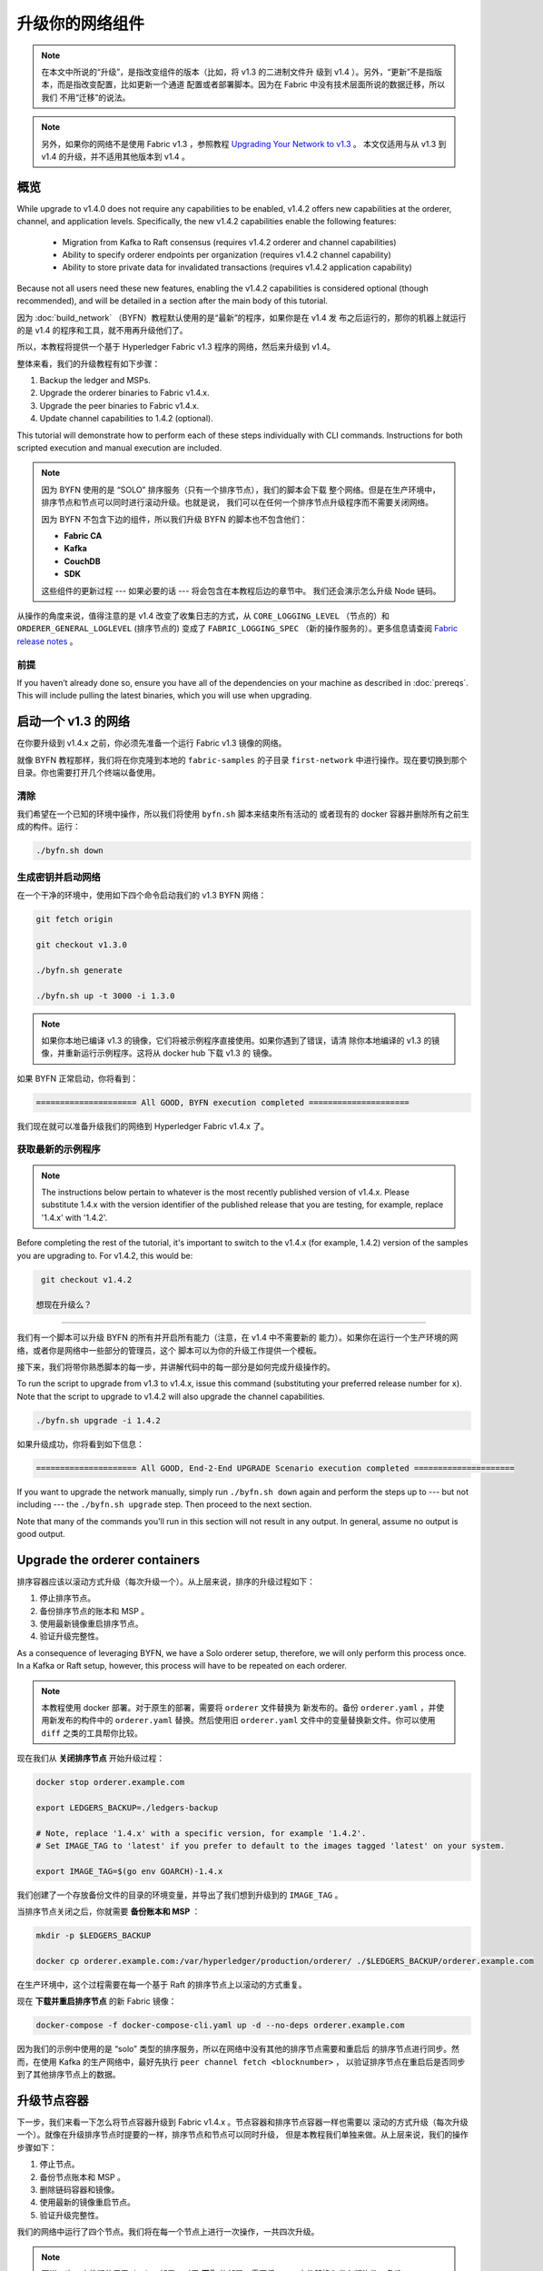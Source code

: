 升级你的网络组件
=================================

.. note:: 在本文中所说的“升级”，是指改变组件的版本（比如，将 v1.3 的二进制文件升
          级到 v1.4 ）。另外，“更新”不是指版本，而是指改变配置，比如更新一个通道
          配置或者部署脚本。因为在 Fabric 中没有技术层面所说的数据迁移，所以我们
          不用“迁移”的说法。

.. note:: 另外，如果你的网络不是使用 Fabric v1.3 ，参照教程 `Upgrading Your Network 
          to v1.3 <http://hyperledger-fabric.readthedocs.io/en/release-1.3/upgrading_your_network_tutorial.html>`_ 。
          本文仅适用与从 v1.3 到 v1.4 的升级，并不适用其他版本到 v1.4 。

概览
--------

While upgrade to v1.4.0 does not require any capabilities to be enabled,
v1.4.2 offers new capabilities at the orderer, channel, and application levels.
Specifically, the new v1.4.2 capabilities enable the following features:

 * Migration from Kafka to Raft consensus (requires v1.4.2 orderer and channel capabilities)
 * Ability to specify orderer endpoints per organization (requires v1.4.2 channel capability)
 * Ability to store private data for invalidated transactions (requires v1.4.2 application capability)

Because not all users need these new features, enabling the v1.4.2 capabilities
is considered optional (though recommended), and will be detailed in a section
after the main body of this tutorial.

因为 :doc:`build_network` （BYFN）教程默认使用的是“最新”的程序，如果你是在 v1.4 发
布之后运行的，那你的机器上就运行的是 v1.4 的程序和工具，就不用再升级他们了。

所以，本教程将提供一个基于 Hyperledger Fabric v1.3 程序的网络，然后来升级到 v1.4。

整体来看，我们的升级教程有如下步骤：

1. Backup the ledger and MSPs.
2. Upgrade the orderer binaries to Fabric v1.4.x.
3. Upgrade the peer binaries to Fabric v1.4.x.
4. Update channel capabilities to 1.4.2 (optional).

This tutorial will demonstrate how to perform each of these steps individually
with CLI commands. Instructions for both scripted execution and manual execution
are included.

.. note:: 因为 BYFN 使用的是 “SOLO” 排序服务（只有一个排序节点），我们的脚本会下载
          整个网络。但是在生产环境中，排序节点和节点可以同时进行滚动升级。也就是说，
          我们可以在任何一个排序节点升级程序而不需要关闭网络。

          因为 BYFN 不包含下边的组件，所以我们升级 BYFN 的脚本也不包含他们：

          * **Fabric CA**
          * **Kafka**
          * **CouchDB**
          * **SDK**

          这些组件的更新过程 --- 如果必要的话 --- 将会包含在本教程后边的章节中。
          我们还会演示怎么升级 Node 链码。

从操作的角度来说，值得注意的是 v1.4 改变了收集日志的方式，从 ``CORE_LOGGING_LEVEL`` 
（节点的）和 ``ORDERER_GENERAL_LOGLEVEL`` (排序节点的) 变成了 ``FABRIC_LOGGING_SPEC`` 
（新的操作服务的）。更多信息请查阅 `Fabric release notes <https://github.com/hyperledger/fabric/releases/tag/v1.4.0>`_ 。

前提
~~~~~~~~~~~~~

If you haven’t already done so, ensure you have all of the dependencies on your
machine as described in :doc:`prereqs`. This will include pulling the latest
binaries, which you will use when upgrading.

启动一个 v1.3 的网络 
---------------------

在你要升级到 v1.4.x 之前，你必须先准备一个运行 Fabric v1.3 镜像的网络。

就像 BYFN 教程那样，我们将在你克隆到本地的 ``fabric-samples`` 的子目录 ``first-network`` 
中进行操作。现在要切换到那个目录。你也需要打开几个终端以备使用。

清除
~~~~~~~~

我们希望在一个已知的环境中操作，所以我们将使用 ``byfn.sh`` 脚本来结束所有活动的
或者现有的 docker 容器并删除所有之前生成的构件。运行：

.. code:: bash

  ./byfn.sh down

生成密钥并启动网络
~~~~~~~~~~~~~~~~~~~~~~~~~~~~~~~~~~~~~~~~~~~~

在一个干净的环境中，使用如下四个命令启动我们的 v1.3 BYFN 网络：

.. code:: bash

  git fetch origin

  git checkout v1.3.0

  ./byfn.sh generate

  ./byfn.sh up -t 3000 -i 1.3.0

.. note:: 如果你本地已编译 v1.3 的镜像，它们将被示例程序直接使用。如果你遇到了错误，请清
          除你本地编译的 v1.3 的镜像，并重新运行示例程序。这将从 docker hub 下载 v1.3 的
          镜像。

如果 BYFN 正常启动，你将看到：

.. code:: bash

  ===================== All GOOD, BYFN execution completed =====================

我们现在就可以准备升级我们的网络到 Hyperledger Fabric v1.4.x 了。

获取最新的示例程序
~~~~~~~~~~~~~~~~~~~~~~

.. note:: The instructions below pertain to whatever is the most recently
          published version of v1.4.x. Please substitute 1.4.x with the version
          identifier of the published release that you are testing, for example,
          replace '1.4.x' with '1.4.2'.

Before completing the rest of the tutorial, it's important to switch to the v1.4.x
(for example, 1.4.2) version of the samples you are upgrading to. For v1.4.2,
this would be:

.. code:: bash

  git checkout v1.4.2

 想现在升级么？
~~~~~~~~~~~~~~~~~~~~

我们有一个脚本可以升级 BYFN 的所有并开启所有能力（注意，在 v1.4 中不需要新的
能力）。如果你在运行一个生产环境的网络，或者你是网络中一些部分的管理员，这个
脚本可以为你的升级工作提供一个模板。

接下来，我们将带你熟悉脚本的每一步，并讲解代码中的每一部分是如何完成升级操作的。

To run the script to upgrade from v1.3 to v1.4.x, issue this command (substituting
your preferred release number for ``x``). Note that the script to upgrade to v1.4.2
will also upgrade the channel capabilities.

.. code:: bash

  ./byfn.sh upgrade -i 1.4.2

如果升级成功，你将看到如下信息：

.. code:: bash

  ===================== All GOOD, End-2-End UPGRADE Scenario execution completed =====================

If you want to upgrade the network manually, simply run ``./byfn.sh down`` again
and perform the steps up to --- but not including --- the ``./byfn.sh upgrade``
step. Then proceed to the next section.

Note that many of the commands you'll run in this section will not result in any
output. In general, assume no output is good output.

Upgrade the orderer containers
------------------------------

排序容器应该以滚动方式升级（每次升级一个）。从上层来说，排序的升级过程如下：

1. 停止排序节点。
2. 备份排序节点的账本和 MSP 。
3. 使用最新镜像重启排序节点。
4. 验证升级完整性。

As a consequence of leveraging BYFN, we have a Solo orderer setup, therefore, we
will only perform this process once. In a Kafka or Raft setup, however, this
process will have to be repeated on each orderer.

.. note:: 本教程使用 docker 部署。对于原生的部署，需要将 ``orderer`` 文件替换为
          新发布的。备份 ``orderer.yaml`` ，并使用新发布的构件中的 ``orderer.yaml`` 
          替换。然后使用旧 ``orderer.yaml`` 文件中的变量替换新文件。你可以使用 
          ``diff`` 之类的工具帮你比较。

现在我们从 **关闭排序节点** 开始升级过程：

.. code:: bash

  docker stop orderer.example.com

  export LEDGERS_BACKUP=./ledgers-backup

  # Note, replace '1.4.x' with a specific version, for example '1.4.2'.
  # Set IMAGE_TAG to 'latest' if you prefer to default to the images tagged 'latest' on your system.

  export IMAGE_TAG=$(go env GOARCH)-1.4.x

我们创建了一个存放备份文件的目录的环境变量，并导出了我们想到升级到的 ``IMAGE_TAG`` 。

当排序节点关闭之后，你就需要 **备份账本和 MSP** ：

.. code:: bash

  mkdir -p $LEDGERS_BACKUP

  docker cp orderer.example.com:/var/hyperledger/production/orderer/ ./$LEDGERS_BACKUP/orderer.example.com

在生产环境中，这个过程需要在每一个基于 Raft 的排序节点上以滚动的方式重复。

现在 **下载并重启排序节点** 的新 Fabric 镜像：

.. code:: bash

  docker-compose -f docker-compose-cli.yaml up -d --no-deps orderer.example.com

因为我们的示例中使用的是 “solo” 类型的排序服务，所以在网络中没有其他的排序节点需要和重启后
的排序节点进行同步。然而，在使用 Kafka 的生产网络中，最好先执行 ``peer channel fetch <blocknumber>`` ，
以验证排序节点在重启后是否同步到了其他排序节点上的数据。

升级节点容器
---------------------------

下一步，我们来看一下怎么将节点容器升级到 Fabric v1.4.x 。节点容器和排序节点容器一样也需要以
滚动的方式升级（每次升级一个）。就像在升级排序节点时提要的一样，排序节点和节点可以同时升级，
但是本教程我们单独来做。从上层来说，我们的操作步骤如下：

1. 停止节点。
2. 备份节点账本和 MSP 。
3. 删除链码容器和镜像。
4. 使用最新的镜像重启节点。
5. 验证升级完整性。

我们的网络中运行了四个节点。我们将在每一个节点上进行一次操作，一共四次升级。

.. note:: 再说一次，本教程使用了 docker 部署。对于 **原生** 的部署，需要将 ``peer`` 
          文件替换为发布版构件。备份 ``core.yaml`` ，并使用新发布的构件中的 ``core.yaml`` 
          替换。然后使用旧 ``core.yaml`` 文件中的变量替换新文件。你可以使用 
          ``diff`` 之类的工具帮你比较。

我们使用如下命令 **关闭第一个节点** ：

.. code:: bash

   export PEER=peer0.org1.example.com

   docker stop $PEER

然后 **备份节点的账本和 MSP** 

.. code:: bash

  mkdir -p $LEDGERS_BACKUP

  docker cp $PEER:/var/hyperledger/production ./$LEDGERS_BACKUP/$PEER

当节点停止并备份好账本之后， **删除节点链码容器** ：

.. code:: bash

  CC_CONTAINERS=$(docker ps | grep dev-$PEER | awk '{print $1}')
  if [ -n "$CC_CONTAINERS" ] ; then docker rm -f $CC_CONTAINERS ; fi

和节点链码镜像：

.. code:: bash

  CC_IMAGES=$(docker images | grep dev-$PEER | awk '{print $1}')
  if [ -n "$CC_IMAGES" ] ; then docker rmi -f $CC_IMAGES ; fi

我们将重新使用 v1.4.x 镜像标签重启节点：

.. code:: bash

  docker-compose -f docker-compose-cli.yaml up -d --no-deps $PEER

.. note:: 而且 BYFN 支持使用 CouchDB，本教程的操作仅仅是一个简单的示例。如果
          你使用 CouchDB，请执行下边的命令：

.. code:: bash

  docker-compose -f docker-compose-cli.yaml -f docker-compose-couch.yaml up -d --no-deps $PEER

.. note:: 你不需要重启链码容器。当节点获得一个链码请求的时候（ invoke 或者 
          query ） ，它会先检查是否运行了链码的拷贝。如果是，就使用它。反之，
          就像本例中一样，节点会重新加载链码（需要的话会重新编译镜像）。

验证节点升级完整性
~~~~~~~~~~~~~~~~~~~~~~~~~~~~~~

我们已经升级完了我们的第一个节点，但是在继续之前，我们要执行一下链码以确保升级成功。

.. note:: 在我们尝试这个之前，你可能需要升级足够组织的节点以满足背书策略。而且，如
          果你升级的过程中更新了链码，这就是必须的。如果你升级的过程中没有更新链码，
          运行在不同 Fabric 版本上的节点也可以背书成功。

在我们进入 CLI 容器并执行 invoke 之前，使用以下命令确定 CLI 更新到了当前版本：

.. code:: bash

  docker-compose -f docker-compose-cli.yaml stop cli

  docker-compose -f docker-compose-cli.yaml up -d --no-deps cli

Then, get back into the CLI container:

.. code:: bash

  docker exec -it cli bash

现在你需要设置两个环境变量 --- 通道名和 ``ORDERER_CA`` 名：

.. code:: bash

  CH_NAME=mychannel

  ORDERER_CA=/opt/gopath/src/github.com/hyperledger/fabric/peer/crypto/ordererOrganizations/example.com/orderers/orderer.example.com/msp/tlscacerts/tlsca.example.com-cert.pem

现在你可以执行 invoke ：

.. code:: bash

  peer chaincode invoke -o orderer.example.com:7050 --peerAddresses peer0.org1.example.com:7051 --tlsRootCertFiles /opt/gopath/src/github.com/hyperledger/fabric/peer/crypto/peerOrganizations/org1.example.com/peers/peer0.org1.example.com/tls/ca.crt --peerAddresses peer0.org2.example.com:9051 --tlsRootCertFiles /opt/gopath/src/github.com/hyperledger/fabric/peer/crypto/peerOrganizations/org2.example.com/peers/peer0.org2.example.com/tls/ca.crt --tls --cafile $ORDERER_CA -C $CH_NAME -n mycc -c '{"Args":["invoke","a","b","10"]}'

我们之前查询 ``a`` 的结果是 ``90`` ，而且我们在 invoke 的时候转移了 ``10`` ，所以 
``a`` 的查询结果应该是 ``80`` 。我们看一下：

.. code:: bash

  peer chaincode query -C mychannel -n mycc -c '{"Args":["query","a"]}'

你应该看到如下：

.. code:: bash

  Query Result: 80

当成功验证节点的升级候，继续执行升级节点前，请确认执行了 ``exit`` 离开容器。
你可以通过导出不同的节点名字来重复执行上边的步骤。

.. code:: bash

  export PEER=peer1.org1.example.com
  export PEER=peer0.org2.example.com
  export PEER=peer1.org2.example.com

Update channel capabilities to v1.4.2 (optional)
------------------------------------------------

.. note:: A reminder that while we show how to enable v1.4.2 capabilities as part of
          this tutorial, this is an optional step UNLESS you are leveraging
          the v1.4.2 features that require the capabilities.

Although Fabric binaries can and should be upgraded in a rolling fashion, it is
important to finish upgrading binaries before enabling capabilities. Any binaries
which are not upgraded to v1.4.2 before enabling the new v1.4.2 capabilities may
intentionally crash to indicate a misconfiguration which could otherwise result
in a forked blockchain.

Once a capability has been enabled, it becomes part of the permanent record for
that channel. This means that even after disabling the capability, old binaries
will not be able to participate in the channel because they cannot process
beyond the block which enabled the capability to get to the block which disables
it. As a result, once a capability has been enabled, disabling it is neither
recommended nor supported.

For this reason, think of enabling channel capabilities as a point of no return.
Please experiment with the new capabilities in a test setting and be confident
before proceeding to enable them in production.

Capabilities are enabled through a channel configuration transaction. For more
information on updating channel configs, check out :doc:`channel_update_tutorial`
or the doc on :doc:`config_update`.

To learn about what the new capabilities are in v1.4.2 and what they enable, refer
back to the Overview_.

We will enable these capabilities in the following order:

1. Orderer System Channel

  a. Orderer Group
  b. Channel Group

2. Individual Channels

  a. Orderer Group
  b. Channel Group
  c. Application Group

Updating a channel configuration is a three step process:

1. Get the latest channel config
2. Create a modified channel config
3. Create a config update transaction

.. note:: In a real world production network, these channel config updates would
          be handled by the admins for each channel. Because BYFN all exists on
          a single machine, it is possible for us to update each of these
          channels.

For more information on updating channel configs, click on :doc:`channel_update_tutorial`
or the doc on :doc:`config_update`.

Orderer System Channel Capabilities
~~~~~~~~~~~~~~~~~~~~~~~~~~~~~~~~~~~

Because only ordering organizations admins can update the ordering system channel,
we need set environment variables for the system channel that will allow us to
carry out these tasks. Issue each of these commands:

.. code:: bash

  CORE_PEER_LOCALMSPID="OrdererMSP"

  CORE_PEER_TLS_ROOTCERT_FILE=/opt/gopath/src/github.com/hyperledger/fabric/peer/crypto/ordererOrganizations/example.com/orderers/orderer.example.com/msp/tlscacerts/tlsca.example.com-cert.pem

  CORE_PEER_MSPCONFIGPATH=/opt/gopath/src/github.com/hyperledger/fabric/peer/crypto/ordererOrganizations/example.com/users/Admin@example.com/msp

  ORDERER_CA=/opt/gopath/src/github.com/hyperledger/fabric/peer/crypto/ordererOrganizations/example.com/orderers/orderer.example.com/msp/tlscacerts/tlsca.example.com-cert.pem

If we're upgrading from v1.3 to v1.4.2, we need to set the system channel name
to ``testchainid``:

.. code:: bash

  CH_NAME=testchainid

If we're upgrading from v1.4.1 to v1.4.2, we need to set the system channel name
to ``byfn-sys-channel``:

.. code:: bash

  CH_NAME=byfn-sys-channel

Orderer Group
^^^^^^^^^^^^^

The first step in updating a channel configuration is getting the latest config
block:

  peer channel fetch config config_block.pb -o orderer.example.com:7050 -c $CH_NAME --tls --cafile $ORDERER_CA

  configtxlator proto_decode --input config_block.pb --type common.Block --output config_block.json

  jq .data.data[0].payload.data.config config_block.json > config.json

Next, add capabilities to the orderer group. The following command will create a
copy of the config file and change the capability level:

.. code:: bash

  jq -s '.[0] * {"channel_group":{"groups":{"Orderer": {"values": {"Capabilities": .[1]}}}}}' config.json ./scripts/capabilities.json > modified_config.json

Now we can create the config update:

.. code:: bash

  configtxlator proto_encode --input config.json --type common.Config --output config.pb

  configtxlator proto_encode --input modified_config.json --type common.Config --output modified_config.pb

  configtxlator compute_update --channel_id $CH_NAME --original config.pb --updated modified_config.pb --output config_update.pb

Package the config update into a transaction:

.. code:: bash

  configtxlator proto_decode --input config_update.pb --type common.ConfigUpdate --output config_update.json

  echo '{"payload":{"header":{"channel_header":{"channel_id":"'$CH_NAME'", "type":2}},"data":{"config_update":'$(cat config_update.json)'}}}' | jq . > config_update_in_envelope.json

  configtxlator proto_encode --input config_update_in_envelope.json --type common.Envelope --output config_update_in_envelope.pb

Submit the config update transaction:

.. code:: bash

  peer channel update -f config_update_in_envelope.pb -c $CH_NAME -o orderer.example.com:7050 --tls true --cafile $ORDERER_CA

Our config update transaction represents the difference between the original
config and the modified one, but the ordering service will translate this into a
full channel config.

Channel Group
^^^^^^^^^^^^^

Now let’s move on to updating the capability level for the channel group at the
orderer system level.

The first step, as before, is to get the latest channel configuration.

.. code:: bash

  peer channel fetch config config_block.pb -o orderer.example.com:7050 -c $CH_NAME --tls --cafile $ORDERER_CA

  configtxlator proto_decode --input config_block.pb --type common.Block --output config_block.json

  jq .data.data[0].payload.data.config config_block.json > config.json

Next, create a modified channel config:

.. code:: bash

  jq -s '.[0] * {"channel_group":{"values": {"Capabilities": .[1]}}}' config.json ./scripts/capabilities.json > modified_config.json

Create the config update transaction:

.. code:: bash

  configtxlator proto_encode --input config.json --type common.Config --output config.pb

  configtxlator proto_encode --input modified_config.json --type common.Config --output modified_config.pb

  configtxlator compute_update --channel_id $CH_NAME --original config.pb --updated modified_config.pb --output config_update.pb

Package the config update into a transaction:

.. code:: bash

  configtxlator proto_decode --input config_update.pb --type common.ConfigUpdate --output config_update.json

  echo '{"payload":{"header":{"channel_header":{"channel_id":"'$CH_NAME'", "type":2}},"data":{"config_update":'$(cat config_update.json)'}}}' | jq . > config_update_in_envelope.json

  configtxlator proto_encode --input config_update_in_envelope.json --type common.Envelope --output config_update_in_envelope.pb

Submit the config update transaction:

.. code:: bash

  peer channel update -f config_update_in_envelope.pb -c $CH_NAME -o orderer.example.com:7050 --tls true --cafile $ORDERER_CA

Enabling Capabilities on Existing Channels
------------------------------------------

Now that we have updating the capabilities on the ordering system channel, we
need to updating the configuration of any existing application channels. We only
have one application channel: ``mychannel``. So let's set that name as an
environment variable.

.. code:: bash

  CH_NAME=mychannel

Orderer Group
~~~~~~~~~~~~~

Like the ordering system channel, our application channel also has an orderer
group.

Get the channel config:

.. code:: bash

  peer channel fetch config config_block.pb -o orderer.example.com:7050 -c $CH_NAME  --tls --cafile $ORDERER_CA

  configtxlator proto_decode --input config_block.pb --type common.Block --output config_block.json

  jq .data.data[0].payload.data.config config_block.json > config.json

Change the capability level of the orderer group:

.. code:: bash

  jq -s '.[0] * {"channel_group":{"groups":{"Orderer": {"values": {"Capabilities": .[1]}}}}}' config.json ./scripts/capabilities.json > modified_config.json

Create the config update:

.. code:: bash

  configtxlator proto_encode --input config.json --type common.Config --output config.pb

  configtxlator proto_encode --input modified_config.json --type common.Config --output modified_config.pb

  configtxlator compute_update --channel_id $CH_NAME --original config.pb --updated modified_config.pb --output config_update.pb

Package the config update into a transaction:

.. code:: bash

  configtxlator proto_decode --input config_update.pb --type common.ConfigUpdate --output config_update.json

  echo '{"payload":{"header":{"channel_header":{"channel_id":"'$CH_NAME'", "type":2}},"data":{"config_update":'$(cat config_update.json)'}}}' | jq . > config_update_in_envelope.json

  configtxlator proto_encode --input config_update_in_envelope.json --type common.Envelope --output config_update_in_envelope.pb

Submit the config update transaction:

.. code:: bash

  peer channel update -f config_update_in_envelope.pb -c $CH_NAME -o orderer.example.com:7050 --tls true --cafile $ORDERER_CA

Channel Group
~~~~~~~~~~~~~

Now we need to change the capability of the ``channel`` group of our application
channel.

As before, fetch, decode, and scope the config:

.. code:: bash

  peer channel fetch config config_block.pb -o orderer.example.com:7050 -c $CH_NAME --tls --cafile $ORDERER_CA

  configtxlator proto_decode --input config_block.pb --type common.Block --output config_block.json

  jq .data.data[0].payload.data.config config_block.json > config.json

Create a modified config:

.. code:: bash

  jq -s '.[0] * {"channel_group":{"values": {"Capabilities": .[1]}}}' config.json ./scripts/capabilities.json > modified_config.json

Create the config update:

.. code:: bash

  configtxlator proto_encode --input config.json --type common.Config --output config.pb

  configtxlator proto_encode --input modified_config.json --type common.Config --output modified_config.pb

  configtxlator compute_update --channel_id $CH_NAME --original config.pb --updated modified_config.pb --output config_update.pb

Package the config update into a transaction:

.. code:: bash

  configtxlator proto_decode --input config_update.pb --type common.ConfigUpdate --output config_update.json

  echo '{"payload":{"header":{"channel_header":{"channel_id":"'$CH_NAME'", "type":2}},"data":{"config_update":'$(cat config_update.json)'}}}' | jq . > config_update_in_envelope.json

  configtxlator proto_encode --input config_update_in_envelope.json --type common.Envelope --output config_update_in_envelope.pb

Because we're updating the config of the ``channel`` group, the relevant orgs ---
Org1, Org2, and the OrdererOrg --- need to sign it. This task would usually
be performed by the individual org admins, but in BYFN, as we've said, this task
falls to us.

First, switch into Org1 and sign the update:

.. code:: bash

  CORE_PEER_LOCALMSPID="Org1MSP"

  CORE_PEER_TLS_ROOTCERT_FILE=/opt/gopath/src/github.com/hyperledger/fabric/peer/crypto/peerOrganizations/org1.example.com/peers/peer0.org1.example.com/tls/ca.crt

  CORE_PEER_MSPCONFIGPATH=/opt/gopath/src/github.com/hyperledger/fabric/peer/crypto/peerOrganizations/org1.example.com/users/Admin@org1.example.com/msp

  CORE_PEER_ADDRESS=peer0.org1.example.com:7051

  peer channel signconfigtx -f config_update_in_envelope.pb

And do the same as Org2:

.. code:: bash

  CORE_PEER_LOCALMSPID="Org2MSP"

  CORE_PEER_TLS_ROOTCERT_FILE=/opt/gopath/src/github.com/hyperledger/fabric/peer/crypto/peerOrganizations/org2.example.com/peers/peer0.org2.example.com/tls/ca.crt

  CORE_PEER_MSPCONFIGPATH=/opt/gopath/src/github.com/hyperledger/fabric/peer/crypto/peerOrganizations/org2.example.com/users/Admin@org2.example.com/msp

  CORE_PEER_ADDRESS=peer0.org1.example.com:7051

  peer channel signconfigtx -f config_update_in_envelope.pb

And as the OrdererOrg:

.. code:: bash

  CORE_PEER_LOCALMSPID="OrdererMSP"

  CORE_PEER_TLS_ROOTCERT_FILE=/opt/gopath/src/github.com/hyperledger/fabric/peer/crypto/ordererOrganizations/example.com/orderers/orderer.example.com/msp/tlscacerts/tlsca.example.com-cert.pem

  CORE_PEER_MSPCONFIGPATH=/opt/gopath/src/github.com/hyperledger/fabric/peer/crypto/ordererOrganizations/example.com/users/Admin@example.com/msp

  peer channel update -f config_update_in_envelope.pb -c $CH_NAME -o orderer.example.com:7050 --tls true --cafile $ORDERER_CA

Application Group
~~~~~~~~~~~~~~~~~

For the application group, we will need to reset the environment variables as
one organization:

.. code:: bash

  CORE_PEER_LOCALMSPID="Org1MSP"

  CORE_PEER_TLS_ROOTCERT_FILE=/opt/gopath/src/github.com/hyperledger/fabric/peer/crypto/peerOrganizations/org1.example.com/peers/peer0.org1.example.com/tls/ca.crt

  CORE_PEER_MSPCONFIGPATH=/opt/gopath/src/github.com/hyperledger/fabric/peer/crypto/peerOrganizations/org1.example.com/users/Admin@org1.example.com/msp

  CORE_PEER_ADDRESS=peer0.org1.example.com:7051

Now, get the latest channel config (this process should be very familiar by now):

.. code:: bash

  peer channel fetch config config_block.pb -o orderer.example.com:7050 -c $CH_NAME --tls --cafile $ORDERER_CA

  configtxlator proto_decode --input config_block.pb --type common.Block --output config_block.json

  jq .data.data[0].payload.data.config config_block.json > config.json

Create a modified channel config:

.. code:: bash

  jq -s '.[0] * {"channel_group":{"groups":{"Application": {"values": {"Capabilities": .[1]}}}}}' config.json ./scripts/capabilities.json > modified_config.json

Note what we’re changing here: ``Capabilities`` are being added as a ``value``
of the ``Application`` group under ``channel_group`` (in ``mychannel``).

Create a config update transaction:

.. code:: bash

  configtxlator proto_encode --input config.json --type common.Config --output config.pb

  configtxlator proto_encode --input modified_config.json --type common.Config --output modified_config.pb

  configtxlator compute_update --channel_id $CH_NAME --original config.pb --updated modified_config.pb --output config_update.pb

Package the config update into a transaction:

.. code:: bash

  configtxlator proto_decode --input config_update.pb --type common.ConfigUpdate --output config_update.json

  echo '{"payload":{"header":{"channel_header":{"channel_id":"'$CH_NAME'", "type":2}},"data":{"config_update":'$(cat config_update.json)'}}}' | jq . > config_update_in_envelope.json

  configtxlator proto_encode --input config_update_in_envelope.json --type common.Envelope --output config_update_in_envelope.pb

Org1 signs the transaction:

.. code:: bash

  peer channel signconfigtx -f config_update_in_envelope.pb

Set the environment variables as Org2:

.. code:: bash

  export CORE_PEER_LOCALMSPID="Org2MSP"

  export CORE_PEER_TLS_ROOTCERT_FILE=/opt/gopath/src/github.com/hyperledger/fabric/peer/crypto/peerOrganizations/org2.example.com/peers/peer0.org2.example.com/tls/ca.crt

  export CORE_PEER_MSPCONFIGPATH=/opt/gopath/src/github.com/hyperledger/fabric/peer/crypto/peerOrganizations/org2.example.com/users/Admin@org2.example.com/msp

  export CORE_PEER_ADDRESS=peer0.org2.example.com:7051

Org2 submits the config update transaction with its signature:

.. code:: bash

  peer channel update -f config_update_in_envelope.pb -c $CH_NAME -o orderer.example.com:7050 --tls true --cafile $ORDERER_CA

Congratulations! You have now enabled capabilities on all of your channels.

Verify a transaction after Capabilities have been Enabled
~~~~~~~~~~~~~~~~~~~~~~~~~~~~~~~~~~~~~~~~~~~~~~~~~~~~~~~~~

But let's test just to make sure by moving ``10`` from ``a`` to ``b``, as before:

.. code:: bash

  peer chaincode invoke -o orderer.example.com:7050  --tls --cafile /opt/gopath/src/github.com/hyperledger/fabric/peer/crypto/ordererOrganizations/example.com/orderers/orderer.example.com/msp/tlscacerts/tlsca.example.com-cert.pem  -C mychannel -n mycc -c '{"Args":["invoke","a","b","10"]}'

And then querying the value of ``a``, which should reveal a value of ``70``.
Let’s see:

.. code:: bash

  peer chaincode query -C mychannel -n mycc -c '{"Args":["query","a"]}'

We should see the following:

.. code:: bash

  Query Result: 70

In which case we have successfully added capabilities to all of our channels.

Upgrading components BYFN does not support
------------------------------------------

Although this is the end of our update tutorial, there are other components that
exist in production networks that are not covered in this tutorial. In this
section, we’ll talk through the process of updating them.

Fabric CA container
~~~~~~~~~~~~~~~~~~~

To learn how to upgrade your Fabric CA server, click over to the
`CA documentation <http://hyperledger-fabric-ca.readthedocs.io/en/latest/users-guide.html#upgrading-the-server>`_.

Upgrade Node SDK clients
~~~~~~~~~~~~~~~~~~~~~~~~

.. note:: Upgrade Fabric and Fabric CA before upgrading Node SDK clients.
          Fabric and Fabric CA are tested for backwards compatibility with
          older SDK clients. While newer SDK clients often work with older
          Fabric and Fabric CA releases, they may expose features that
          are not yet available in the older Fabric and Fabric CA releases,
          and are not tested for full compatibility.

Use NPM to upgrade any ``Node.js`` client by executing these commands in the
root directory of your application:

..  code:: bash

  npm install fabric-client@latest

  npm install fabric-ca-client@latest

These commands install the new version of both the Fabric client and Fabric-CA
client and write the new versions ``package.json``.

升级 Kafka 集群
~~~~~~~~~~~~~~~~~~~~~~~~~~~

.. note:: If you intend to migrate from a Kafka-based ordering service to a Raft-based
          ordering service, check out :doc:`kafka_raft_migration`.

这并不是必须的，但是建议将 Kafka 集群升级并和其他 Fabric 保持一致。新版本的 Kafka 
支持旧版本的协议，所以你可以在升级完其他 Fabric 之前或之后再升级 Kafka。

如果你学习了 `Upgrading Your Network to v1.3 tutorial <http://hyperledger-fabric.readthedocs.io/en/release-1.3/upgrading_your_network_tutorial.html>`_ ，
你的 Kafka 集群应该是 v1.0.0 。如果不是，参考官方 Apache Kafka 文档 `upgrading Kafka from previous versions`__ 
来升级 Kafka 集群的 brokers 。


.. __: https://kafka.apache.org/documentation/#upgrade

升级 Zookeeper
^^^^^^^^^^^^^^^^^^^

一个 Apache Kafka 集群需要一个 Apache Zookeeper 集群。Zookeeper API 在很长一段时
间内都很稳定，并且 Kafka 几乎兼容所有版本的 Zookeeper 。参考 `Apache Kafka upgrade`__ 
文档中升级 Zookeeper 到指定版本的依赖。如果你想升级你的 Zookeeper 集群，可以在 
`Zookeeper FAQ`__ 上找到升级 Zookeeper 集群的一些信息。

.. _Apache Kafka upgrade: https://kafka.apache.org/documentation/#upgrade
.. _Zookeeper FAQ: https://cwiki.apache.org/confluence/display/ZOOKEEPER/FAQ

升级 CouchDB
~~~~~~~~~~~~~~~~~

如果你使用 CouchDB 作为状态数据库，你需要在升级节点的同时升级节点的 CouchDB 。
CouchDB v2.2.0 在 Fabric v1.4.x 中已经被测试过了。

升级 CouchDB ：

1. 停止 CouchDB 。
2. 备份 CouchDB 数据目录。
3. 安装 CouchDB v2.2.0 二进制或者更新部署脚本来使用新的 Docker 镜像 （Fabric v1.4 中提供
   了预配置 CouchDB v2.2.0 的 Docker 镜像）。
4. 重启 CouchDB 。

升级 Node 链码 shim
~~~~~~~~~~~~~~~~~~~~~~~~~~~

为了更新到新版本的 Node 链码 shim ，开发者需要：

1. 在链码的 ``package.json`` 中将 ``fabric-shim`` 级别从 1.3 改为 1.4.x 。
2. 重新打包新的链码包，并在通道中所有的背书节点安装。
3. 执行升级链码。如何升级链码，请参考 :doc:`commands/peerchaincode` 。

.. note:: 这个流程并不针对从 1.3 升级到 1.4.x 。它同样适用与将 node Fabric shim 升
          级到任何新增版本。

使用 vendored shim 升级链码
~~~~~~~~~~~~~~~~~~~~~~~~~~~~~~~~~~~~~

.. note:: v1.4 节点兼容 v1.3.0 shim ，但是，最好将链码 shim 升级到匹配当前级别的
          节点的版本。

有很多第三方工具可以让你 vendor 链码的 shim 。如果你使用了这些工具，就在更新和重打包
链码的时候使用同一个工具。

如果你的链码在升级 shim 之后引用了 shim，你必须在所有已经有了链码的节点上安装它。使用同
样的名字和新的版本安装。然后你要在每一个部署了这个链码的通道上执行链码升级，才可以升级到
新版本。

如果你没有 vendor 你的链码，你完全可以跳过这一步。

.. Licensed under Creative Commons Attribution 4.0 International License
   https://creativecommons.org/licenses/by/4.0/
